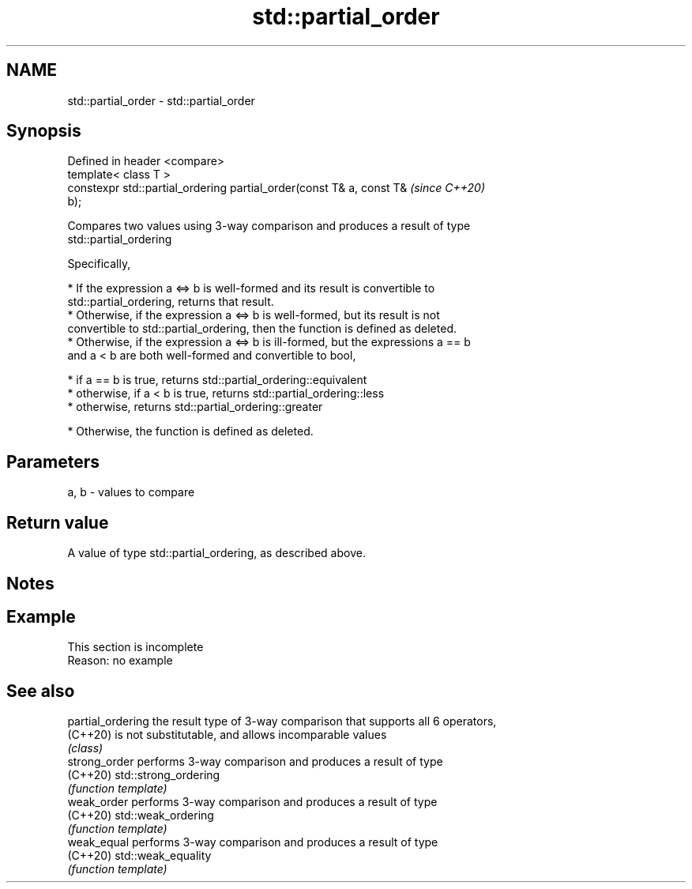 .TH std::partial_order 3 "2019.08.27" "http://cppreference.com" "C++ Standard Libary"
.SH NAME
std::partial_order \- std::partial_order

.SH Synopsis
   Defined in header <compare>
   template< class T >
   constexpr std::partial_ordering partial_order(const T& a, const T&     \fI(since C++20)\fP
   b);

   Compares two values using 3-way comparison and produces a result of type
   std::partial_ordering

   Specifically,

     * If the expression a <=> b is well-formed and its result is convertible to
       std::partial_ordering, returns that result.
     * Otherwise, if the expression a <=> b is well-formed, but its result is not
       convertible to std::partial_ordering, then the function is defined as deleted.
     * Otherwise, if the expression a <=> b is ill-formed, but the expressions a == b
       and a < b are both well-formed and convertible to bool,

     * if a == b is true, returns std::partial_ordering::equivalent
     * otherwise, if a < b is true, returns std::partial_ordering::less
     * otherwise, returns std::partial_ordering::greater

     * Otherwise, the function is defined as deleted.

.SH Parameters

   a, b - values to compare

.SH Return value

   A value of type std::partial_ordering, as described above.

.SH Notes

.SH Example

    This section is incomplete
    Reason: no example

.SH See also

   partial_ordering the result type of 3-way comparison that supports all 6 operators,
   (C++20)          is not substitutable, and allows incomparable values
                    \fI(class)\fP
   strong_order     performs 3-way comparison and produces a result of type
   (C++20)          std::strong_ordering
                    \fI(function template)\fP
   weak_order       performs 3-way comparison and produces a result of type
   (C++20)          std::weak_ordering
                    \fI(function template)\fP
   weak_equal       performs 3-way comparison and produces a result of type
   (C++20)          std::weak_equality
                    \fI(function template)\fP
